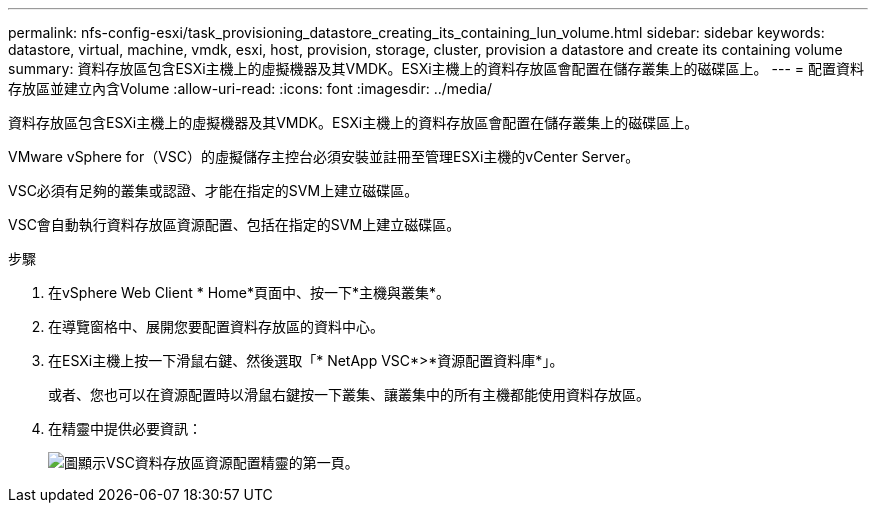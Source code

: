 ---
permalink: nfs-config-esxi/task_provisioning_datastore_creating_its_containing_lun_volume.html 
sidebar: sidebar 
keywords: datastore, virtual, machine, vmdk, esxi, host, provision, storage, cluster, provision a datastore and create its containing volume 
summary: 資料存放區包含ESXi主機上的虛擬機器及其VMDK。ESXi主機上的資料存放區會配置在儲存叢集上的磁碟區上。 
---
= 配置資料存放區並建立內含Volume
:allow-uri-read: 
:icons: font
:imagesdir: ../media/


[role="lead"]
資料存放區包含ESXi主機上的虛擬機器及其VMDK。ESXi主機上的資料存放區會配置在儲存叢集上的磁碟區上。

VMware vSphere for（VSC）的虛擬儲存主控台必須安裝並註冊至管理ESXi主機的vCenter Server。

VSC必須有足夠的叢集或認證、才能在指定的SVM上建立磁碟區。

VSC會自動執行資料存放區資源配置、包括在指定的SVM上建立磁碟區。

.步驟
. 在vSphere Web Client * Home*頁面中、按一下*主機與叢集*。
. 在導覽窗格中、展開您要配置資料存放區的資料中心。
. 在ESXi主機上按一下滑鼠右鍵、然後選取「* NetApp VSC*>*資源配置資料庫*」。
+
或者、您也可以在資源配置時以滑鼠右鍵按一下叢集、讓叢集中的所有主機都能使用資料存放區。

. 在精靈中提供必要資訊：
+
image::../media/vsc_datastore_provisioning_wizard_nfs.gif[圖顯示VSC資料存放區資源配置精靈的第一頁。]



